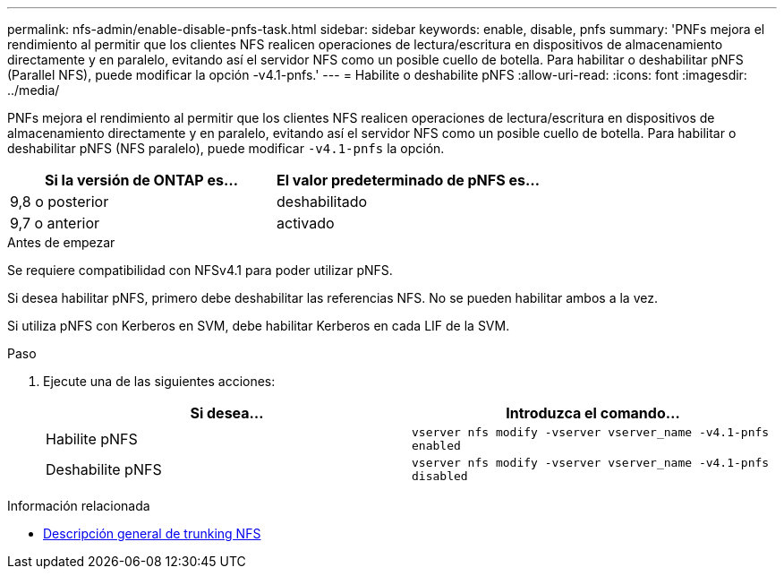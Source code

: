 ---
permalink: nfs-admin/enable-disable-pnfs-task.html 
sidebar: sidebar 
keywords: enable, disable, pnfs 
summary: 'PNFs mejora el rendimiento al permitir que los clientes NFS realicen operaciones de lectura/escritura en dispositivos de almacenamiento directamente y en paralelo, evitando así el servidor NFS como un posible cuello de botella. Para habilitar o deshabilitar pNFS (Parallel NFS), puede modificar la opción -v4.1-pnfs.' 
---
= Habilite o deshabilite pNFS
:allow-uri-read: 
:icons: font
:imagesdir: ../media/


[role="lead"]
PNFs mejora el rendimiento al permitir que los clientes NFS realicen operaciones de lectura/escritura en dispositivos de almacenamiento directamente y en paralelo, evitando así el servidor NFS como un posible cuello de botella. Para habilitar o deshabilitar pNFS (NFS paralelo), puede modificar `-v4.1-pnfs` la opción.

[cols="50,50"]
|===
| Si la versión de ONTAP es... | El valor predeterminado de pNFS es... 


| 9,8 o posterior | deshabilitado 


| 9,7 o anterior | activado 
|===
.Antes de empezar
Se requiere compatibilidad con NFSv4.1 para poder utilizar pNFS.

Si desea habilitar pNFS, primero debe deshabilitar las referencias NFS. No se pueden habilitar ambos a la vez.

Si utiliza pNFS con Kerberos en SVM, debe habilitar Kerberos en cada LIF de la SVM.

.Paso
. Ejecute una de las siguientes acciones:
+
[cols="2*"]
|===
| Si desea... | Introduzca el comando... 


 a| 
Habilite pNFS
 a| 
`vserver nfs modify -vserver vserver_name -v4.1-pnfs enabled`



 a| 
Deshabilite pNFS
 a| 
`vserver nfs modify -vserver vserver_name -v4.1-pnfs disabled`

|===


.Información relacionada
* xref:../nfs-trunking/index.html[Descripción general de trunking NFS]

